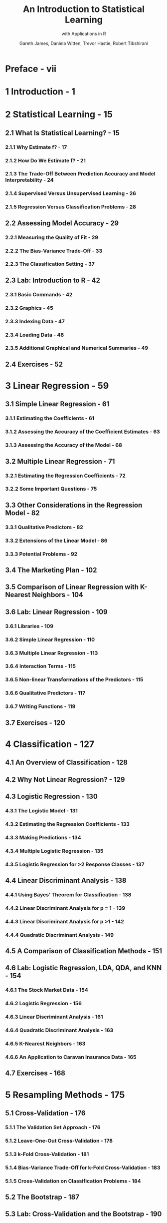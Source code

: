 #+TITLE: An Introduction to Statistical Learning
#+SUBTITLE: with Applications in R
#+PUBLISH YEAR: 2013 - 8th printing 2017
#+AUTHOR: Gareth James, Daniela Witten, Trevor Hastie, Robert Tibshirani
#+STARTUP: entitiespretty
#+STARTUP: indent
#+STARTUP: overview

* Preface - vii
* 1 Introduction - 1
* 2 Statistical Learning - 15
** 2.1 What Is Statistical Learning? - 15
*** 2.1.1 Why Estimate f? - 17
*** 2.1.2 How Do We Estimate f? - 21
*** 2.1.3 The Trade-Off Between Prediction Accuracy and Model Interpretability - 24
*** 2.1.4 Supervised Versus Unsupervised Learning - 26
*** 2.1.5 Regression Versus Classification Problems - 28

** 2.2 Assessing Model Accuracy - 29
*** 2.2.1 Measuring the Quality of Fit - 29
*** 2.2.2 The Bias-Variance Trade-Off - 33
*** 2.2.3 The Classification Setting - 37

** 2.3 Lab: Introduction to R - 42
*** 2.3.1 Basic Commands - 42
*** 2.3.2 Graphics - 45
*** 2.3.3 Indexing Data - 47
*** 2.3.4 Loading Data - 48
*** 2.3.5 Additional Graphical and Numerical Summaries - 49

** 2.4 Exercises - 52

* 3 Linear Regression - 59
** 3.1 Simple Linear Regression - 61
*** 3.1.1 Estimating the Coefficients - 61
*** 3.1.2 Assessing the Accuracy of the Coefficient Estimates - 63
*** 3.1.3 Assessing the Accuracy of the Model - 68

** 3.2 Multiple Linear Regression - 71
*** 3.2.1 Estimating the Regression Coefficients - 72
*** 3.2.2 Some Important Questions - 75

** 3.3 Other Considerations in the Regression Model - 82
*** 3.3.1 Qualitative Predictors - 82
*** 3.3.2 Extensions of the Linear Model - 86
*** 3.3.3 Potential Problems - 92

** 3.4 The Marketing Plan - 102
** 3.5 Comparison of Linear Regression with K-Nearest Neighbors - 104
** 3.6 Lab: Linear Regression - 109
*** 3.6.1 Libraries - 109
*** 3.6.2 Simple Linear Regression - 110
*** 3.6.3 Multiple Linear Regression - 113
*** 3.6.4 Interaction Terms - 115
*** 3.6.5 Non-linear Transformations of the Predictors - 115
*** 3.6.6 Qualitative Predictors - 117
*** 3.6.7 Writing Functions - 119

** 3.7 Exercises - 120

* 4 Classification - 127
** 4.1 An Overview of Classification - 128
** 4.2 Why Not Linear Regression? - 129
** 4.3 Logistic Regression - 130
*** 4.3.1 The Logistic Model - 131
*** 4.3.2 Estimating the Regression Coefficients - 133
*** 4.3.3 Making Predictions - 134
*** 4.3.4 Multiple Logistic Regression - 135
*** 4.3.5 Logistic Regression for >2 Response Classes - 137

** 4.4 Linear Discriminant Analysis - 138
*** 4.4.1 Using Bayes’ Theorem for Classification - 138
*** 4.4.2 Linear Discriminant Analysis for p = 1 - 139
*** 4.4.3 Linear Discriminant Analysis for p >1 - 142
*** 4.4.4 Quadratic Discriminant Analysis - 149

** 4.5 A Comparison of Classification Methods - 151
** 4.6 Lab: Logistic Regression, LDA, QDA, and KNN - 154
*** 4.6.1 The Stock Market Data - 154
*** 4.6.2 Logistic Regression - 156
*** 4.6.3 Linear Discriminant Analysis - 161
*** 4.6.4 Quadratic Discriminant Analysis - 163
*** 4.6.5 K-Nearest Neighbors - 163
*** 4.6.6 An Application to Caravan Insurance Data - 165

** 4.7 Exercises - 168

* 5 Resampling Methods - 175
** 5.1 Cross-Validation - 176
*** 5.1.1 The Validation Set Approach - 176
*** 5.1.2 Leave-One-Out Cross-Validation - 178
*** 5.1.3 k-Fold Cross-Validation - 181
*** 5.1.4 Bias-Variance Trade-Off for k-Fold Cross-Validation - 183
*** 5.1.5 Cross-Validation on Classification Problems - 184

** 5.2 The Bootstrap - 187
** 5.3 Lab: Cross-Validation and the Bootstrap - 190
*** 5.3.1 The Validation Set Approach - 191
*** 5.3.2 Leave-One-Out Cross-Validation - 192
*** 5.3.3 k-Fold Cross-Validation - 193
*** 5.3.4 The Bootstrap - 194

** 5.4 Exercises - 197

* 6 Linear Model Selection and Regularization - 203
** 6.1 Subset Selection - 205
*** 6.1.1 Best Subset Selection - 205
*** 6.1.2 Stepwise Selection - 207
*** 6.1.3 Choosing the Optimal Model - 210

** 6.2 Shrinkage Methods - 214
*** 6.2.1 Ridge Regression - 215
*** 6.2.2 The Lasso - 219
*** 6.2.3 Selecting the Tuning Parameter - 227

** 6.3 Dimension Reduction Methods - 228
*** 6.3.1 Principal Components Regression - 230
*** 6.3.2 Partial Least Squares - 237

** 6.4 Considerations in High Dimensions - 238
*** 6.4.1 High-Dimensional Data - 238
*** 6.4.2 What Goes Wrong in High Dimensions? - 239
*** 6.4.3 Regression in High Dimensions - 241
*** 6.4.4 Interpreting Results in High Dimensions - 243

** 6.5 Lab 1: Subset Selection Methods - 244
*** 6.5.1 Best Subset Selection - 244
*** 6.5.2 Forward and Backward Stepwise Selection - 247
*** 6.5.3 Choosing Among Models Using the Validation Set Approach and Cross-Validation - 248

** 6.6 Lab 2: Ridge Regression and the Lasso - 251
*** 6.6.1 Ridge Regression - 251
*** 6.6.2 The Lasso - 255

** 6.7 Lab 3: PCR and PLS Regression - 256
*** 6.7.1 Principal Components Regression - 256
*** 6.7.2 Partial Least Squares - 258

** 6.8 Exercises - 259

* 7 Moving Beyond Linearity - 265
** 7.1 Polynomial Regression - 266
** 7.2 Step Functions - 268
** 7.3 Basis Functions - 270
** 7.4 Regression Splines - 271
*** 7.4.1 Piecewise Polynomials - 271
*** 7.4.2 Constraints and Splines - 271
*** 7.4.3 The Spline Basis Representation - 273
*** 7.4.4 Choosing the Number and Locations of the Knots - 274
*** 7.4.5 Comparison to Polynomial Regression - 276

** 7.5 Smoothing Splines - 277
*** 7.5.1 An Overview of Smoothing Splines - 277
*** 7.5.2 Choosing the Smoothing Parameter λ - 278

** 7.6 Local Regression - 280
** 7.7 Generalized Additive Models - 282
*** 7.7.1 GAMs for Regression Problems - 283
*** 7.7.2 GAMs for Classification Problems - 286

** 7.8 Lab: Non-linear Modeling - 287
*** 7.8.1 Polynomial Regression and Step Functions - 288
*** 7.8.2 Splines - 293
*** 7.8.3 GAMs - 294

** 7.9 Exercises - 297

* 8 Tree-Based Methods - 303
** 8.1 The Basics of Decision Trees - 303
*** 8.1.1 Regression Trees - 304
*** 8.1.2 Classification Trees - 311
*** 8.1.3 Trees Versus Linear Models - 314
*** 8.1.4 Advantages and Disadvantages of Trees - 315

** 8.2 Bagging, Random Forests, Boosting - 316
*** 8.2.1 Bagging - 316
*** 8.2.2 Random Forests - 319
*** 8.2.3 Boosting - 321

** 8.3 Lab: Decision Trees - 323
*** 8.3.1 Fitting Classification Trees - 323
*** 8.3.2 Fitting Regression Trees - 327
*** 8.3.3 Bagging and Random Forests - 328
*** 8.3.4 Boosting - 330

** 8.4 Exercises - 332

* 9 Support Vector Machines - 337
** 9.1 Maximal Margin Classifier - 338
*** 9.1.1 What Is a Hyperplane? - 338
*** 9.1.2 Classification Using a Separating Hyperplane - 339
*** 9.1.3 The Maximal Margin Classifier - 341
*** 9.1.4 Construction of the Maximal Margin Classifier - 342
*** 9.1.5 The Non-separable Case - 343

** 9.2 Support Vector Classifiers - 344
*** 9.2.1 Overview of the Support Vector Classifier - 344
*** 9.2.2 Details of the Support Vector Classifier - 345

** 9.3 Support Vector Machines - 349
*** 9.3.1 Classification with Non-linear Decision Boundaries - 349
*** 9.3.2 The Support Vector Machine - 350
*** 9.3.3 An Application to the Heart Disease Data - 354

** 9.4 SVMs with More than Two Classes - 355
*** 9.4.1 One-Versus-One Classification - 355
*** 9.4.2 One-Versus-All Classification - 356

** 9.5 Relationship to Logistic Regression - 356
** 9.6 Lab: Support Vector Machines - 359
*** 9.6.1 Support Vector Classifier - 359
*** 9.6.2 Support Vector Machine - 363
*** 9.6.3 ROC Curves - 365
*** 9.6.4 SVM with Multiple Classes - 366
*** 9.6.5 Application to Gene Expression Data - 366

** 9.7 Exercises - 368

* 10 Unsupervised Learning - 373
** 10.1 The Challenge of Unsupervised Learning - 373
** 10.2 Principal Components Analysis - 374
*** 10.2.1 What Are Principal Components? - 375
*** 10.2.2 Another Interpretation of Principal Components - 379
*** 10.2.3 More on PCA - 380
*** 10.2.4 Other Uses for Principal Components - 385

** 10.3 Clustering Methods - 385
*** 10.3.1 K-Means Clustering - 386
*** 10.3.2 Hierarchical Clustering - 390
*** 10.3.3 Practical Issues in Clustering - 399

** 10.4 Lab 1: Principal Components Analysis - 401
** 10.5 Lab 2: Clustering - 404
*** 10.5.1 K-Means Clustering - 404
*** 10.5.2 Hierarchical Clustering - 406

** 10.6 Lab 3: NCI60 Data Example - 407
*** 10.6.1 PCA on the NCI60 Data - 408
*** 10.6.2 Clustering the Observations of the NCI60 Data - 410

** 10.7 Exercises - 413

* Index - 419

